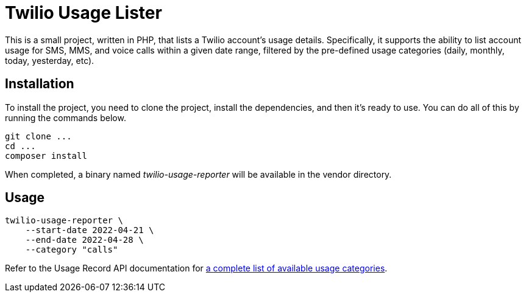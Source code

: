 = Twilio Usage Lister

This is a small project, written in PHP, that lists a Twilio account's usage details.
Specifically, it supports the ability to list account usage for SMS, MMS, and voice calls within a given date range, filtered by the pre-defined usage categories (daily, monthly, today, yesterday, etc).

== Installation

To install the project, you need to clone the project, install the dependencies, and then it's ready to use.
You can do all of this by running the commands below.

[source,bash]
----
git clone ...
cd ...
composer install

----

When completed, a binary named _twilio-usage-reporter_ will be available in the vendor directory.

== Usage

[source,bash]
----
twilio-usage-reporter \
    --start-date 2022-04-21 \
    --end-date 2022-04-28 \
    --category "calls"
----

Refer to the Usage Record API documentation for https://www.twilio.com/docs/usage/api/usage-record#usage-categories[a complete list of available usage categories].